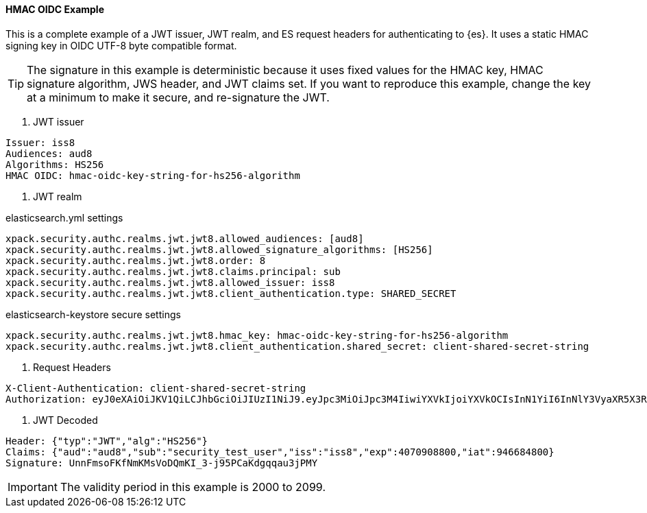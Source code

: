 [[hmac-oidc-example]]
==== HMAC OIDC Example

This is a complete example of a JWT issuer, JWT realm, and ES request headers for
authenticating to {es}. It uses a static HMAC signing key in OIDC UTF-8 byte compatible format.

TIP: The signature in this example is deterministic because it uses fixed values for the
HMAC key, HMAC signature algorithm, JWS header, and JWT claims set. If you want to reproduce
this example, change the key at a minimum to make it secure, and re-signature the JWT.

[[hmac-oidc-example-jwt-issuer]]
. JWT issuer

[source,text]
--------------------------------------------------
Issuer: iss8
Audiences: aud8
Algorithms: HS256
HMAC OIDC: hmac-oidc-key-string-for-hs256-algorithm
--------------------------------------------------

[[hmac-oidc-example-jwt-realm]]
. JWT realm

elasticsearch.yml settings
[source,yml]
--------------------------------------------------
xpack.security.authc.realms.jwt.jwt8.allowed_audiences: [aud8]
xpack.security.authc.realms.jwt.jwt8.allowed_signature_algorithms: [HS256]
xpack.security.authc.realms.jwt.jwt8.order: 8
xpack.security.authc.realms.jwt.jwt8.claims.principal: sub
xpack.security.authc.realms.jwt.jwt8.allowed_issuer: iss8
xpack.security.authc.realms.jwt.jwt8.client_authentication.type: SHARED_SECRET
--------------------------------------------------

elasticsearch-keystore secure settings
[source,yml]
--------------------------------------------------
xpack.security.authc.realms.jwt.jwt8.hmac_key: hmac-oidc-key-string-for-hs256-algorithm
xpack.security.authc.realms.jwt.jwt8.client_authentication.shared_secret: client-shared-secret-string
--------------------------------------------------

[[hmac-oidc-example-request-headers]]
. Request Headers

[source,text]
--------------------------------------------------
X-Client-Authentication: client-shared-secret-string
Authorization: eyJ0eXAiOiJKV1QiLCJhbGciOiJIUzI1NiJ9.eyJpc3MiOiJpc3M4IiwiYXVkIjoiYXVkOCIsInN1YiI6InNlY3VyaXR5X3Rlc3RfdXNlciIsImV4cCI6NDA3MDkwODgwMCwiaWF0Ijo5NDY2ODQ4MDB9.UnnFmsoFKfNmKMsVoDQmKI_3-j95PCaKdgqqau3jPMY
--------------------------------------------------

[[hmac-oidc-example-jwt-decoded]]
. JWT Decoded

[source,text]
--------------------------------------------------
Header: {"typ":"JWT","alg":"HS256"}
Claims: {"aud":"aud8","sub":"security_test_user","iss":"iss8","exp":4070908800,"iat":946684800}
Signature: UnnFmsoFKfNmKMsVoDQmKI_3-j95PCaKdgqqau3jPMY
--------------------------------------------------

IMPORTANT: The validity period in this example is 2000 to 2099.
